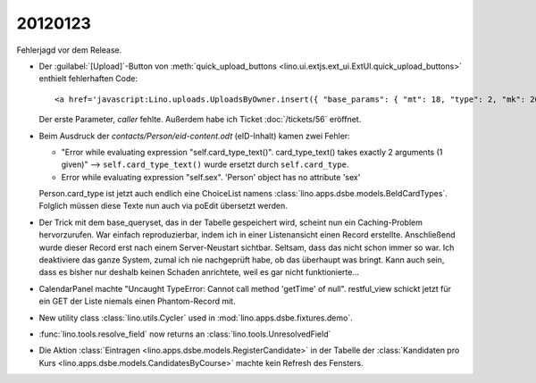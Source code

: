 20120123
========

Fehlerjagd vor dem Release.

- Der :guilabel:`[Upload]`-Button von 
  :meth:`quick_upload_buttons <lino.ui.extjs.ext_ui.ExtUI.quick_upload_buttons>`
  enthielt fehlerhaften Code::

    <a href='javascript:Lino.uploads.UploadsByOwner.insert({ "base_params": { "mt": 18, "type": 2, "mk": 200007 } },{ "data_record": { "phantom": true, "data": { "valid_until": null, "description": "", "created": null, "userHidden": 200067, "modified": null, "typeHidden": 2, "user": "lsaffre", "file": "", "owner": "<a href=\"javascript:Lino.dsbe.AllPersons.detail(undefined,{},{record_id:200007})\">MUSTERMANN Max (200007)</a>", "type": "Aufenthaltserlaubnis", "id": null }, "title": "Uploads von MUSTERMANN Max (200007)" } })'>Upload</a>
    
  Der erste Parameter, `caller` fehlte.  
  Außerdem habe ich Ticket :doc:`/tickets/56` eröffnet.


- Beim Ausdruck der `contacts/Person/eid-content.odt` 
  (eID-Inhalt) kamen zwei Fehler:
  
  - "Error while evaluating expression "self.card_type_text()". 
    card_type_text() takes exactly 2 arguments (1 given)"
    --> ``self.card_type_text()`` wurde ersetzt durch ``self.card_type``.
    
  - Error while evaluating expression "self.sex". 'Person' object has no attribute 'sex'

  Person.card_type ist jetzt auch endlich eine ChoiceList namens
  :class:`lino.apps.dsbe.models.BeIdCardTypes`.
  Folglich müssen diese Texte nun auch via poEdit übersetzt werden.
  
- Der Trick mit dem base_queryset, das in der Tabelle gespeichert 
  wird, scheint nun ein Caching-Problem hervorzurufen.
  War einfach reproduzierbar, 
  indem ich in einer Listenansicht einen Record erstellte. Anschließend wurde 
  dieser Record erst nach einem Server-Neustart sichtbar.
  Seltsam, dass das nicht schon immer so war. 
  Ich deaktiviere das ganze System, zumal ich nie nachgeprüft habe, 
  ob das überhaupt was bringt.
  Kann auch sein, dass es bisher nur deshalb 
  keinen Schaden anrichtete, weil es gar nicht funktionierte...
  
- CalendarPanel machte "Uncaught TypeError: Cannot call method 'getTime' of null".
  restful_view schickt jetzt für ein GET der Liste niemals einen Phantom-Record 
  mit.

- New utility class :class:`lino.utils.Cycler` used 
  in :mod:`lino.apps.dsbe.fixtures.demo`.
  
- :func:`lino.tools.resolve_field` now returns an :class:`lino.tools.UnresolvedField`  

- Die Aktion :class:`Eintragen <lino.apps.dsbe.models.RegisterCandidate>` 
  in der Tabelle der :class:`Kandidaten pro Kurs <lino.apps.dsbe.models.CandidatesByCourse>`
  machte kein Refresh des Fensters.